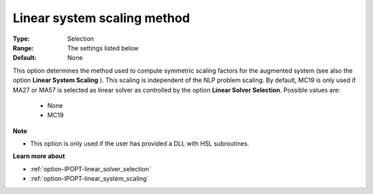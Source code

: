 

.. _option-IPOPT-linear_system_scaling_method:


Linear system scaling method
============================



:Type:	Selection	
:Range:	The settings listed below	
:Default:	None	



This option determines the method used to compute symmetric scaling factors for the augmented system (see also the option **Linear System Scaling** ). This scaling is independent of the NLP problem scaling. By default, MC19 is only used if MA27 or MA57 is selected as linear solver as controlled by the option **Linear Solver Selection**. Possible values are:



    *	None
    *	MC19




**Note** 

*	This option is only used if the user has provided a DLL with HSL subroutines. 




**Learn more about** 

*	:ref:`option-IPOPT-linear_solver_selection` 
*	:ref:`option-IPOPT-linear_system_scaling` 
